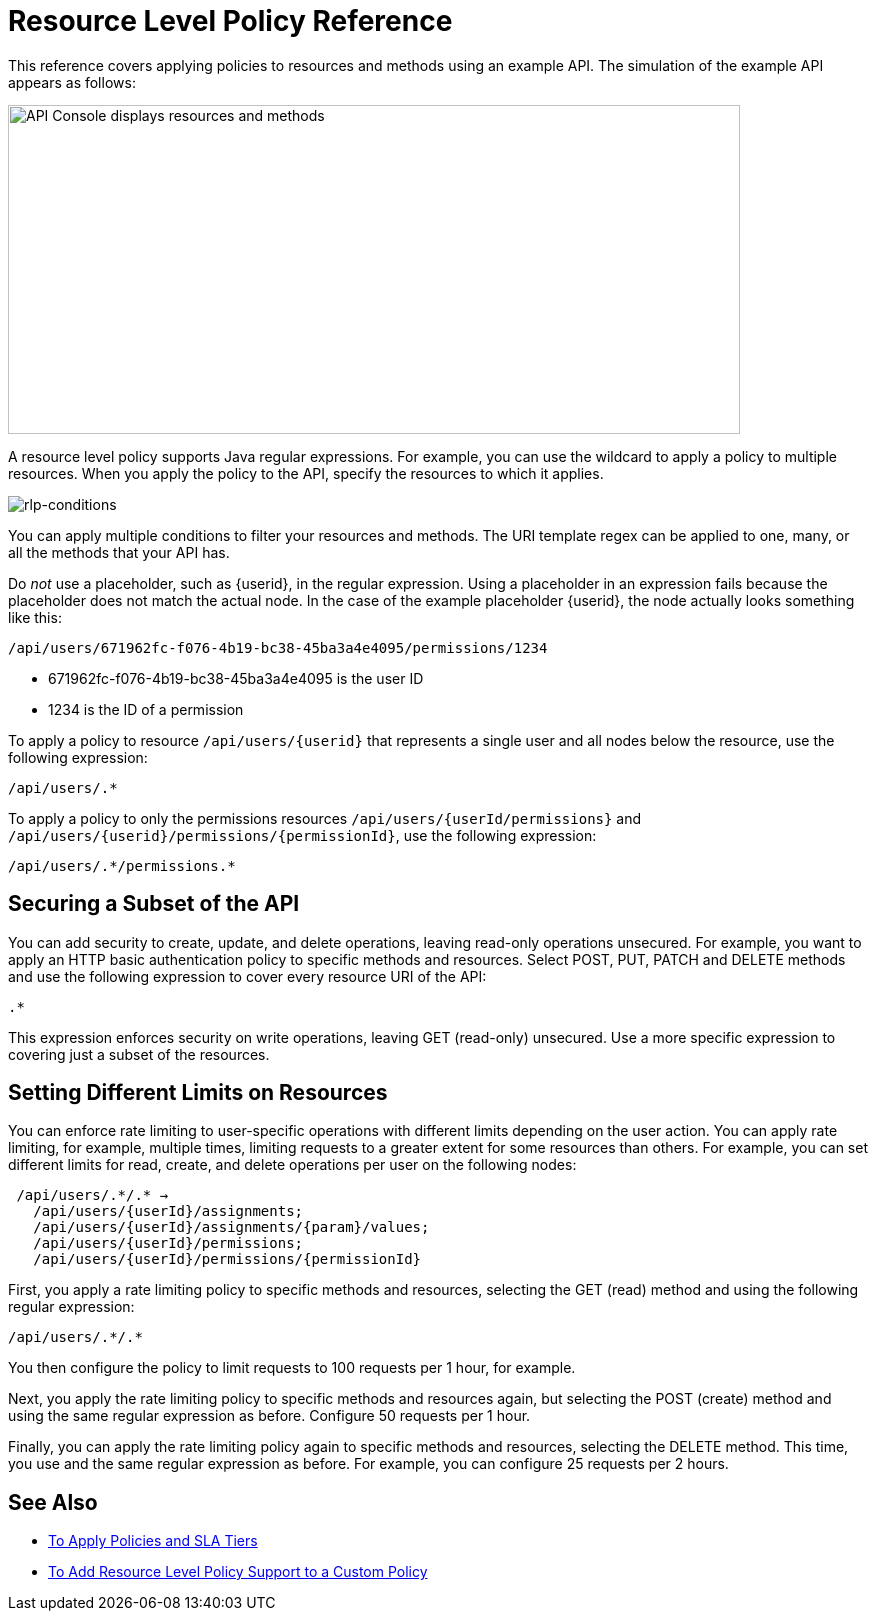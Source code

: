 = Resource Level Policy Reference 

This reference covers applying policies to resources and methods using an example API. The simulation of the example API appears as follows: 

image::users-api-cropped.png[API Console displays resources and methods,height=329,width=732]

A resource level policy supports Java regular expressions. For example, you can use the wildcard to apply a policy to multiple resources. When you apply the policy to the API, specify the resources to which it applies.

image:rlp-conditions.png[rlp-conditions]

You can apply multiple conditions to filter your resources and methods. The URI template regex can be applied to one, many, or all the methods that your API has. 

Do _not_ use a placeholder, such as {userid}, in the regular expression. Using a placeholder in an expression fails because the placeholder does not match the actual node. In the case of the example placeholder {userid}, the node actually looks something like this:

`/api/users/671962fc-f076-4b19-bc38-45ba3a4e4095/permissions/1234`

* 671962fc-f076-4b19-bc38-45ba3a4e4095 is the user ID
* 1234 is the ID of a permission

To apply a policy to resource `/api/users/{userid}` that represents a single user and all nodes below the resource, use the following expression:

`/api/users/.*`

To apply a policy to only the permissions resources `/api/users/{userId/permissions}` and `/api/users/{userid}/permissions/{permissionId}`, use the following expression:

----
/api/users/.*/permissions.*
----

== Securing a Subset of the API

You can add security to create, update, and delete operations, leaving read-only operations unsecured. For example, you want to apply an HTTP basic authentication policy to specific methods and resources. Select POST, PUT, PATCH and DELETE methods and use the following expression to cover every resource URI of the API:

`.*`

This expression enforces security on write operations, leaving GET (read-only) unsecured. Use a more specific expression to covering just a subset of the resources.

== Setting Different Limits on Resources

You can enforce rate limiting to user-specific operations with different limits depending on the user action. You can apply rate limiting, for example, multiple times, limiting requests to a greater extent for some resources than others. For example, you can set different limits for read, create, and delete operations per user on the following nodes:

----
 /api/users/.*/.* → 
   /api/users/{userId}/assignments; 
   /api/users/{userId}/assignments/{param}/values; 
   /api/users/{userId}/permissions; 
   /api/users/{userId}/permissions/{permissionId}
----

First, you apply a rate limiting policy to specific methods and resources, selecting the GET (read) method and using the following regular expression:

----
/api/users/.*/.*
----

You then configure the policy to limit requests to 100 requests per 1 hour, for example.

Next, you apply the rate limiting policy to specific methods and resources again, but selecting the POST (create) method and using the same regular expression as before. Configure 50 requests per 1 hour.

Finally, you can apply the rate limiting policy again to specific methods and resources, selecting the DELETE method. This time, you use and the same regular expression as before. For example, you can configure 25 requests per 2 hours.


== See Also

* link:/api-manager/v/1.x/tutorial-manage-an-api[To Apply Policies and SLA Tiers]
* link:/api-manager/v/1.x/add-rlp-support-task[To Add Resource Level Policy Support to a Custom Policy]
